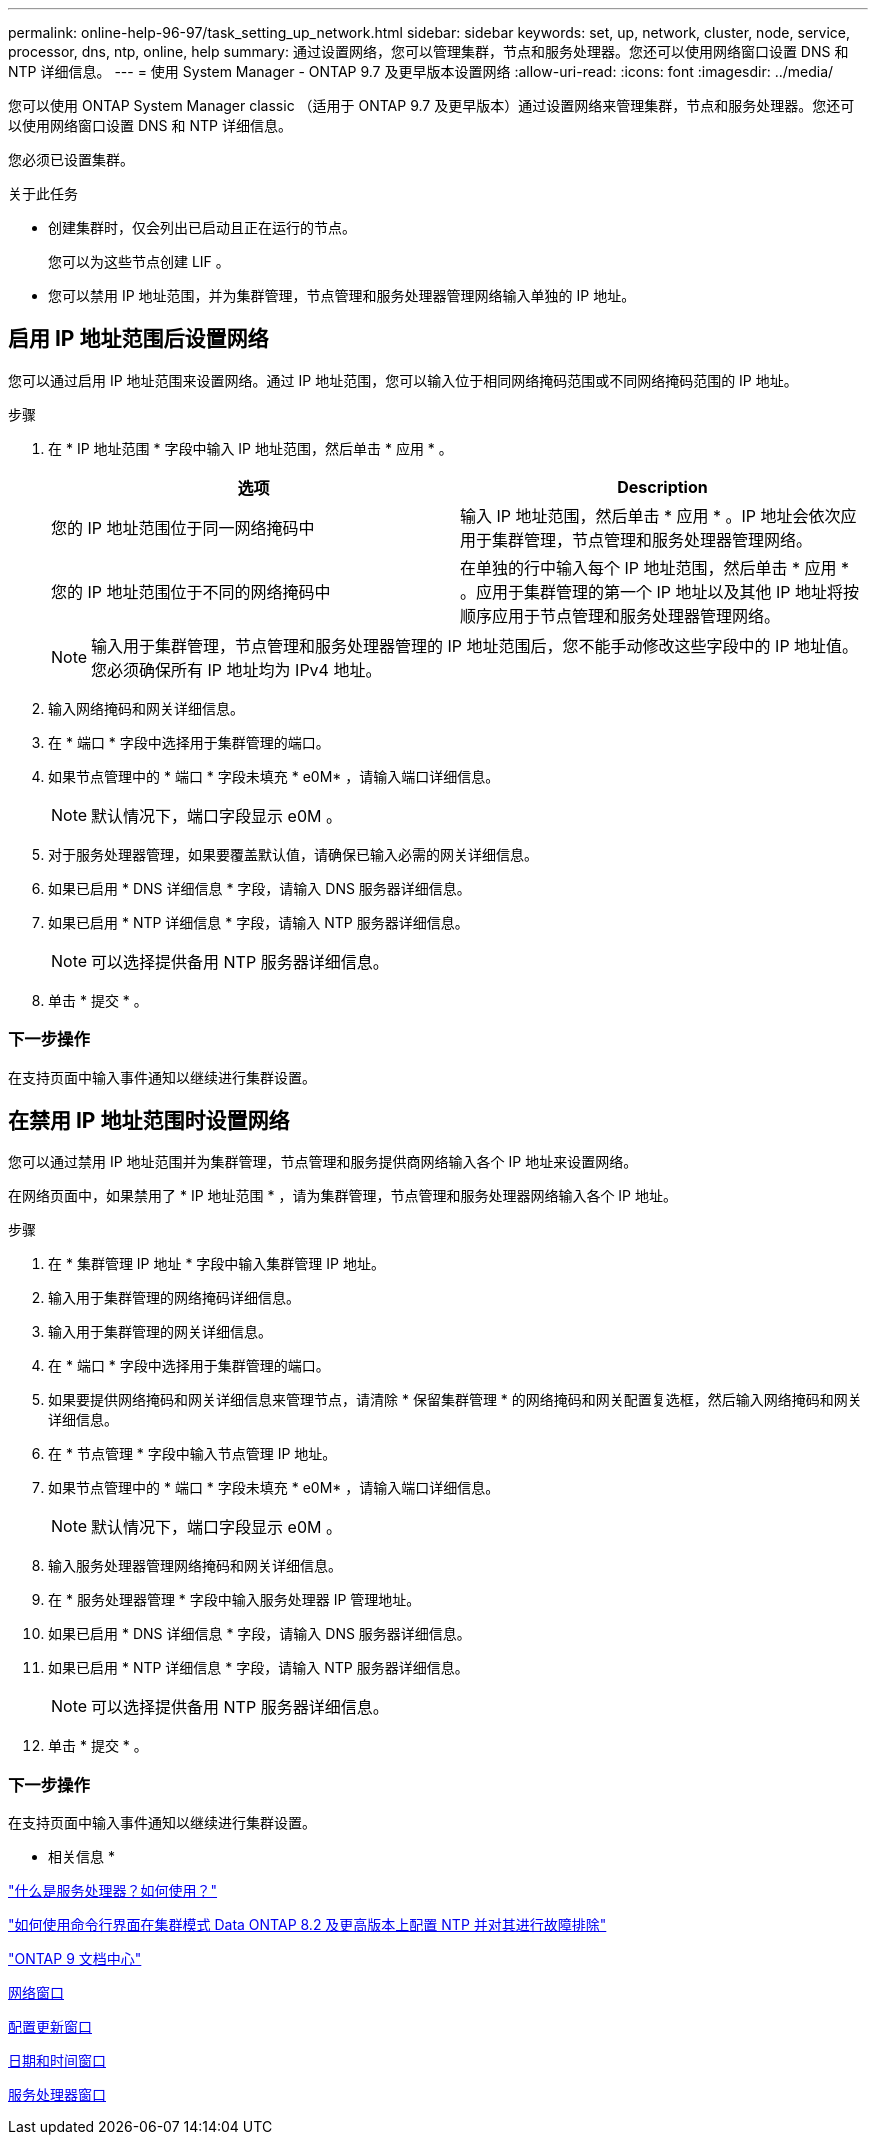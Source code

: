 ---
permalink: online-help-96-97/task_setting_up_network.html 
sidebar: sidebar 
keywords: set, up, network, cluster, node, service, processor, dns, ntp, online, help 
summary: 通过设置网络，您可以管理集群，节点和服务处理器。您还可以使用网络窗口设置 DNS 和 NTP 详细信息。 
---
= 使用 System Manager - ONTAP 9.7 及更早版本设置网络
:allow-uri-read: 
:icons: font
:imagesdir: ../media/


[role="lead"]
您可以使用 ONTAP System Manager classic （适用于 ONTAP 9.7 及更早版本）通过设置网络来管理集群，节点和服务处理器。您还可以使用网络窗口设置 DNS 和 NTP 详细信息。

您必须已设置集群。

.关于此任务
* 创建集群时，仅会列出已启动且正在运行的节点。
+
您可以为这些节点创建 LIF 。

* 您可以禁用 IP 地址范围，并为集群管理，节点管理和服务处理器管理网络输入单独的 IP 地址。




== 启用 IP 地址范围后设置网络

您可以通过启用 IP 地址范围来设置网络。通过 IP 地址范围，您可以输入位于相同网络掩码范围或不同网络掩码范围的 IP 地址。

.步骤
. 在 * IP 地址范围 * 字段中输入 IP 地址范围，然后单击 * 应用 * 。
+
|===
| 选项 | Description 


 a| 
您的 IP 地址范围位于同一网络掩码中
 a| 
输入 IP 地址范围，然后单击 * 应用 * 。IP 地址会依次应用于集群管理，节点管理和服务处理器管理网络。



 a| 
您的 IP 地址范围位于不同的网络掩码中
 a| 
在单独的行中输入每个 IP 地址范围，然后单击 * 应用 * 。应用于集群管理的第一个 IP 地址以及其他 IP 地址将按顺序应用于节点管理和服务处理器管理网络。

|===
+
[NOTE]
====
输入用于集群管理，节点管理和服务处理器管理的 IP 地址范围后，您不能手动修改这些字段中的 IP 地址值。您必须确保所有 IP 地址均为 IPv4 地址。

====
. 输入网络掩码和网关详细信息。
. 在 * 端口 * 字段中选择用于集群管理的端口。
. 如果节点管理中的 * 端口 * 字段未填充 * e0M* ，请输入端口详细信息。
+
[NOTE]
====
默认情况下，端口字段显示 e0M 。

====
. 对于服务处理器管理，如果要覆盖默认值，请确保已输入必需的网关详细信息。
. 如果已启用 * DNS 详细信息 * 字段，请输入 DNS 服务器详细信息。
. 如果已启用 * NTP 详细信息 * 字段，请输入 NTP 服务器详细信息。
+
[NOTE]
====
可以选择提供备用 NTP 服务器详细信息。

====
. 单击 * 提交 * 。




=== 下一步操作

在支持页面中输入事件通知以继续进行集群设置。



== 在禁用 IP 地址范围时设置网络

您可以通过禁用 IP 地址范围并为集群管理，节点管理和服务提供商网络输入各个 IP 地址来设置网络。

在网络页面中，如果禁用了 * IP 地址范围 * ，请为集群管理，节点管理和服务处理器网络输入各个 IP 地址。

.步骤
. 在 * 集群管理 IP 地址 * 字段中输入集群管理 IP 地址。
. 输入用于集群管理的网络掩码详细信息。
. 输入用于集群管理的网关详细信息。
. 在 * 端口 * 字段中选择用于集群管理的端口。
. 如果要提供网络掩码和网关详细信息来管理节点，请清除 * 保留集群管理 * 的网络掩码和网关配置复选框，然后输入网络掩码和网关详细信息。
. 在 * 节点管理 * 字段中输入节点管理 IP 地址。
. 如果节点管理中的 * 端口 * 字段未填充 * e0M* ，请输入端口详细信息。
+
[NOTE]
====
默认情况下，端口字段显示 e0M 。

====
. 输入服务处理器管理网络掩码和网关详细信息。
. 在 * 服务处理器管理 * 字段中输入服务处理器 IP 管理地址。
. 如果已启用 * DNS 详细信息 * 字段，请输入 DNS 服务器详细信息。
. 如果已启用 * NTP 详细信息 * 字段，请输入 NTP 服务器详细信息。
+
[NOTE]
====
可以选择提供备用 NTP 服务器详细信息。

====
. 单击 * 提交 * 。




=== 下一步操作

在支持页面中输入事件通知以继续进行集群设置。

* 相关信息 *

https://kb.netapp.com/Advice_and_Troubleshooting/Data_Storage_Systems/FAS_Systems/What_is_a_Service_Processor_and_how_do_I_use_it%3F["什么是服务处理器？如何使用？"]

https://kb.netapp.com/Advice_and_Troubleshooting/Data_Storage_Software/ONTAP_OS/How_to_configure_and_troubleshoot_NTP_on_clustered_Data_ONTAP_8.2_and_later_using_CLI["如何使用命令行界面在集群模式 Data ONTAP 8.2 及更高版本上配置 NTP 并对其进行故障排除"]

https://docs.netapp.com/ontap-9/index.jsp["ONTAP 9 文档中心"]

xref:reference_network_window.adoc[网络窗口]

xref:reference_configuration_updates_window.adoc[配置更新窗口]

xref:reference_date_time_window.adoc[日期和时间窗口]

xref:reference_service_processors_window.adoc[服务处理器窗口]
